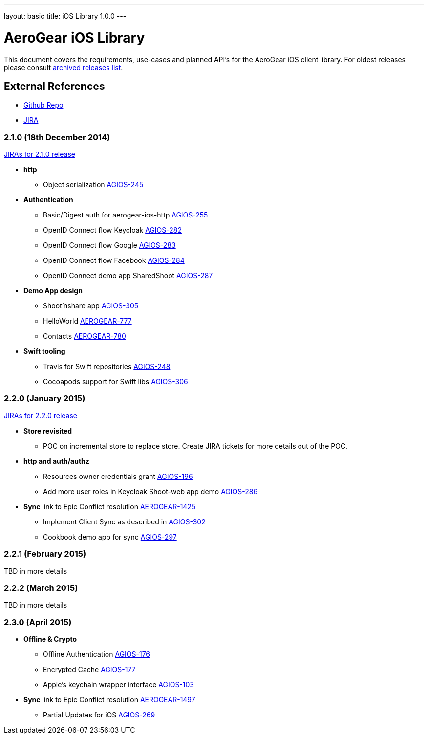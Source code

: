 ---
layout: basic
title: iOS Library 1.0.0
---

AeroGear iOS Library
====================

This document covers the requirements, use-cases and planned API's for the AeroGear iOS client library.
For oldest releases please consult link:../ArchivedAeroGeariOS/[archived releases list].

External References
-------------------

* link:https://github.com/aerogear/aerogear-ios/[Github Repo]
* link:https://issues.jboss.org/browse/AGIOS/[JIRA]

2.1.0 (18th December 2014)
~~~~~~~~~~~~~~~~~~~~~~~~~~
link:https://issues.jboss.org/issues/?jql=fixVersion%20%3D%202.1.0%20AND%20project%20%3D%20AGIOS[JIRAs for 2.1.0 release]

* *http*
** Object serialization link:https://issues.jboss.org/browse/AGIOS-245[AGIOS-245]

* *Authentication*
** Basic/Digest auth for aerogear-ios-http link:https://issues.jboss.org/browse/AGIOS-255[AGIOS-255]
** OpenID Connect flow Keycloak link:https://issues.jboss.org/browse/AGIOS-282[AGIOS-282]
** OpenID Connect flow Google link:https://issues.jboss.org/browse/AGIOS-283[AGIOS-283]
** OpenID Connect flow Facebook link:https://issues.jboss.org/browse/AGIOS-284[AGIOS-284]
** OpenID Connect demo app SharedShoot link:https://issues.jboss.org/browse/AGIOS-287[AGIOS-287]

* *Demo App design*
** Shoot'nshare app link:https://issues.jboss.org/browse/AGIOS-305[AGIOS-305]
** HelloWorld link:https://issues.jboss.org/browse/AEROGEAR-777[AEROGEAR-777]
** Contacts link:https://issues.jboss.org/browse/AEROGEAR-780[AEROGEAR-780]

* *Swift tooling*
** Travis for Swift repositories link:https://issues.jboss.org/browse/AGIOS-248[AGIOS-248]
** Cocoapods support for Swift libs link:https://issues.jboss.org/browse/AGIOS-306[AGIOS-306]

2.2.0 (January 2015)
~~~~~~~~~~~~~~~~~~~~
link:https://issues.jboss.org/issues/?jql=fixVersion%20%3D%202.2.0%20AND%20project%20%3D%20AGIOS[JIRAs for 2.2.0 release]

* *Store revisited*
** POC on incremental store to replace store. Create JIRA tickets for more details out of the POC.

* *http and auth/authz*
** Resources owner credentials grant link:https://issues.jboss.org/browse/AGIOS-196[AGIOS-196]
** Add more user roles in Keycloak Shoot-web app demo link:https://issues.jboss.org/browse/AGIOS-286[AGIOS-286]

* *Sync* link to Epic Conflict resolution link:https://issues.jboss.org/browse/AEROGEAR-1425[AEROGEAR-1425]
** Implement Client Sync as described in link:https://issues.jboss.org/browse/AGIOS-302[AGIOS-302]
** Cookbook demo app for sync link:https://issues.jboss.org/browse/AGIOS-297[AGIOS-297]

2.2.1 (February 2015)
~~~~~~~~~~~~~~~~~~~~~
TBD in more details

2.2.2 (March 2015)
~~~~~~~~~~~~~~~~~~
TBD in more details

2.3.0 (April 2015)
~~~~~~~~~~~~~~~~~~
* *Offline & Crypto*
** Offline Authentication link:https://issues.jboss.org/browse/AGIOS-176[AGIOS-176]
** Encrypted Cache link:https://issues.jboss.org/browse/AGIOS-177[AGIOS-177]
** Apple's keychain wrapper interface link:https://issues.jboss.org/browse/AGIOS-103[AGIOS-103]

* *Sync* link to Epic Conflict resolution link:https://issues.jboss.org/browse/AEROGEAR-1425[AEROGEAR-1497]
** Partial Updates for iOS link:https://issues.jboss.org/browse/AGIOS-269[AGIOS-269]


